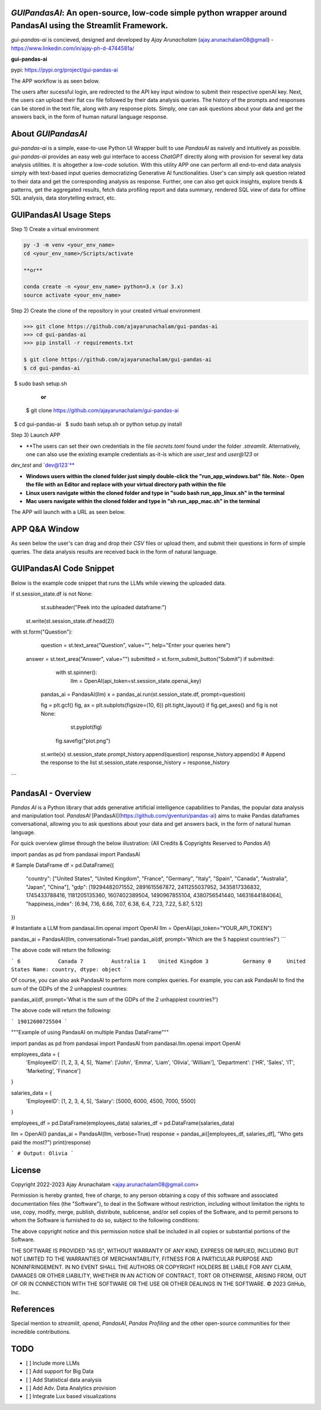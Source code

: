 `GUIPandasAI`: An open-source, low-code simple python wrapper around PandasAI using the Streamlit Framework.
============================================================================================================

`gui-pandas-ai` is concieved, designed and developed by `Ajay Arunachalam` (ajay.arunachalam08@gmail) - https://www.linkedin.com/in/ajay-ph-d-4744581a/ 

**gui-pandas-ai**

pypi: https://pypi.org/project/gui-pandas-ai


The APP workflow is as seen below.

.. image:: images/main_ui.png

The users after sucessful login, are redirected to the API key input window to submit their respective openAI key. Next, the users can upload their flat csv file followed by their data analysis queries. The history of the prompts and responses can be stored in the text file, along with any response plots. Simply, one can ask questions about your data and get the answers back, in the form of human natural language response. 


About `GUIPandasAI`
===================

`gui-pandas-ai` is a simple, ease-to-use Python UI Wrapper built to use `PandasAI` as naively and intuitively as possible. `gui-pandas-ai` provides an easy web gui interface to access `ChatGPT` directly along with provision for several key data analysis utilities. It is altogether a `low-code` solution. With this utility APP one can perform all end-to-end data analysis simply with text-based input queries democratizing Generative AI functionalities. User's can simply ask question related to their data and get the corresponding analysis as response. Further, one can also get quick insights, explore trends & patterns, get the aggregated results, fetch data profiling report and data summary, rendered SQL view of data for offline SQL analysis, data storytelling extract, etc.  

GUIPandasAI Usage Steps
=======================
Step 1) Create a virtual environment

.. code:: bash
	
	py -3 -m venv <your_env_name>
	cd <your_env_name>/Scripts/activate
	
	**or**
	
	conda create -n <your_env_name> python=3.x (or 3.x)
	source activate <your_env_name>

Step 2) Create the clone of the repository in your created virtual environment

.. code:: bash

	>>> git clone https://github.com/ajayarunachalam/gui-pandas-ai
	>>> cd gui-pandas-ai
	>>> pip install -r requirements.txt
	
	$ git clone https://github.com/ajayarunachalam/gui-pandas-ai
	$ cd gui-pandas-ai
 	$ sudo bash setup.sh

	      **or**
	$ git clone https://github.com/ajayarunachalam/gui-pandas-ai
 	$ cd gui-pandas-ai
 	$ sudo bash setup.sh or python setup.py install
	
Step 3) Launch APP

- **The users can set their own credentials in the file `secrets.toml` found under the folder `.streamlit`. Alternatively, one can also use the existing example credentials as-it-is which are `user_test` and `user@123` or 
`dev_test` and `dev@123`**

- **Windows users within the cloned folder just simply double-click the "run_app_windows.bat" file. Note:- Open the file with an Editor and replace with your virtual directory path within the file**

- **Linux users navigate within the cloned folder and type in "sudo bash run_app_linux.sh" in the terminal**

- **Mac users navigate within the cloned folder and type in "sh run_app_mac.sh" in the terminal**

The APP will launch with a URL as seen below.

.. image:: images/run_app.png


APP Q&A Window 
==============
As seen below the user's can drag and drop their `CSV` files or upload them, and submit their questions in form of simple queries. The data analysis results are received back in the form of natural language. 

.. image:: images/page0.png

GUIPandasAI Code Snippet
========================
Below is the example code snippet that runs the LLMs while viewing the uploaded data.

.. code:: python

if st.session_state.df is not None:
	st.subheader("Peek into the uploaded dataframe:")
    st.write(st.session_state.df.head(2))

with st.form("Question"):
	question = st.text_area("Question", value="", help="Enter your queries here")
    answer = st.text_area("Answer", value="")
    submitted = st.form_submit_button("Submit")
    if submitted:
		with st.spinner():
			llm = OpenAI(api_token=st.session_state.openai_key)
            pandas_ai = PandasAI(llm)
            x = pandas_ai.run(st.session_state.df, prompt=question)

            fig = plt.gcf()
            fig, ax = plt.subplots(figsize=(10, 6))
            plt.tight_layout()
            if fig.get_axes() and fig is not None:
				st.pyplot(fig)
                fig.savefig("plot.png")
            st.write(x)
            st.session_state.prompt_history.append(question)
            response_history.append(x)  # Append the response to the list
            st.session_state.response_history = response_history
```      

PandasAI - Overview
===================
`Pandas AI` is a Python library that adds generative artificial intelligence capabilities to Pandas, the popular data analysis and manipulation tool. `PandasAI` [PandasAI](https://github.com/gventuri/pandas-ai) aims to make Pandas dataframes conversational, allowing you to ask questions about your data and get answers back, in the form of natural human language. 

For quick overview glimse through the below illustration: (All Credits & Copyrights Reserved to `Pandas AI`)

.. code:: python
import pandas as pd
from pandasai import PandasAI

# Sample DataFrame
df = pd.DataFrame({
    "country": ["United States", "United Kingdom", "France", "Germany", "Italy", "Spain", "Canada", "Australia", "Japan", "China"],
    "gdp": [19294482071552, 2891615567872, 2411255037952, 3435817336832, 1745433788416, 1181205135360, 1607402389504, 1490967855104, 4380756541440, 14631844184064],
    "happiness_index": [6.94, 7.16, 6.66, 7.07, 6.38, 6.4, 7.23, 7.22, 5.87, 5.12]
})

# Instantiate a LLM
from pandasai.llm.openai import OpenAI
llm = OpenAI(api_token="YOUR_API_TOKEN")

pandas_ai = PandasAI(llm, conversational=True)
pandas_ai(df, prompt='Which are the 5 happiest countries?')
```

The above code will return the following:

```
6            Canada
7         Australia
1    United Kingdom
3           Germany
0     United States
Name: country, dtype: object
```

Of course, you can also ask PandasAI to perform more complex queries. For example, you can ask PandasAI to find the sum of the GDPs of the 2 unhappiest countries:

.. code:: python
pandas_ai(df, prompt='What is the sum of the GDPs of the 2 unhappiest countries?')


The above code will return the following:

```
19012600725504
```

.. code:: python
"""Example of using PandasAI on multiple Pandas DataFrame"""

import pandas as pd
from pandasai import PandasAI
from pandasai.llm.openai import OpenAI

employees_data = {
    'EmployeeID': [1, 2, 3, 4, 5],
    'Name': ['John', 'Emma', 'Liam', 'Olivia', 'William'],
    'Department': ['HR', 'Sales', 'IT', 'Marketing', 'Finance']
}

salaries_data = {
    'EmployeeID': [1, 2, 3, 4, 5],
    'Salary': [5000, 6000, 4500, 7000, 5500]
}

employees_df = pd.DataFrame(employees_data)
salaries_df = pd.DataFrame(salaries_data)


llm = OpenAI()
pandas_ai = PandasAI(llm, verbose=True)
response = pandas_ai([employees_df, salaries_df], "Who gets paid the most?")
print(response)


```
# Output: Olivia
```

License
=======
Copyright 2022-2023 Ajay Arunachalam <ajay.arunachalam08@gmail.com>

Permission is hereby granted, free of charge, to any person obtaining a copy of this software and associated documentation files (the "Software"), to deal in the Software without restriction, including without limitation the rights to use, copy, modify, merge, publish, distribute, sublicense, and/or sell copies of the Software, and to permit persons to whom the Software is furnished to do so, subject to the following conditions:

The above copyright notice and this permission notice shall be included in all copies or substantial portions of the Software.

THE SOFTWARE IS PROVIDED "AS IS", WITHOUT WARRANTY OF ANY KIND, EXPRESS OR IMPLIED, INCLUDING BUT NOT LIMITED TO THE WARRANTIES OF MERCHANTABILITY, FITNESS FOR A PARTICULAR PURPOSE AND NONINFRINGEMENT. IN NO EVENT SHALL THE AUTHORS OR COPYRIGHT HOLDERS BE LIABLE FOR ANY CLAIM, DAMAGES OR OTHER LIABILITY, WHETHER IN AN ACTION OF CONTRACT, TORT OR OTHERWISE, ARISING FROM, OUT OF OR IN CONNECTION WITH THE SOFTWARE OR THE USE OR OTHER DEALINGS IN THE SOFTWARE. © 2023 GitHub, Inc.

References
==========
Special mention to `streamlit`, `openai`, `PandasAI`, `Pandas Profiling` and the other open-source communities for their incredible contributions. 


TODO
====

- [ ] Include more LLMs
- [ ] Add support for Big Data
- [ ] Add Statistical data analysis
- [ ] Add Adv. Data Analytics provision
- [ ] Integrate Lux based visualizations
